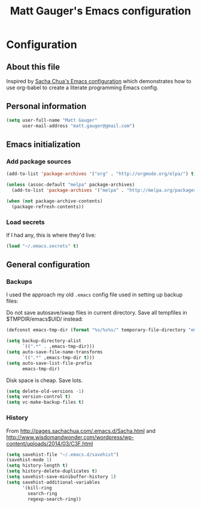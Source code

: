 #+TITLE: Matt Gauger's Emacs configuration
#+OPTIONS: toc:4 h:4

* Configuration
** About this file
<<babel-init>>

Inspired by [[https://github.com/sachac/.emacs.d/blob/gh-pages/Sacha.org][Sacha Chua's Emacs configuration]] which demonstrates how to use org-babel to create a literate programming Emacs config.

** Personal information
#+BEGIN_SRC emacs-lisp
  (setq user-full-name "Matt Gauger"
        user-mail-address "matt.gauger@gmail.com")
#+END_SRC

** Emacs initialization

*** Add package sources

#+BEGIN_SRC emacs-lisp
  (add-to-list 'package-archives '("org" . "http://orgmode.org/elpa/") t)

  (unless (assoc-default "melpa" package-archives)
    (add-to-list 'package-archives '("melpa" . "http://melpa.org/packages/") t))

  (when (not package-archive-contents)
    (package-refresh-contents))
#+END_SRC

*** Load secrets

If I had any, this is where they'd live:

#+BEGIN_SRC emacs-lisp
(load "~/.emacs.secrets" t)
#+END_SRC

** General configuration

*** Backups

I used the approach my old =.emacs= config file used in setting up backup files:

Do not save autosave/swap files in current directory. Save all tempfiles in $TMPDIR/emacs$UID/ instead:

#+BEGIN_SRC emacs-lisp
(defconst emacs-tmp-dir (format "%s/%s%s/" temporary-file-directory "emacs" (user-uid)))

(setq backup-directory-alist
      `((".*" . ,emacs-tmp-dir)))
(setq auto-save-file-name-transforms
      `((".*" ,emacs-tmp-dir t)))
(setq auto-save-list-file-prefix
      emacs-tmp-dir)
#+END_SRC

Disk space is cheap. Save lots.

#+BEGIN_SRC emacs-lisp
(setq delete-old-versions -1)
(setq version-control t)
(setq vc-make-backup-files t)
#+END_SRC


*** History


From http://pages.sachachua.com/.emacs.d/Sacha.html and http://www.wisdomandwonder.com/wordpress/wp-content/uploads/2014/03/C3F.html

#+BEGIN_SRC emacs-lisp
(setq savehist-file "~/.emacs.d/savehist")
(savehist-mode 1)
(setq history-length t)
(setq history-delete-duplicates t)
(setq savehist-save-minibuffer-history 1)
(setq savehist-additional-variables
      '(kill-ring
        search-ring
        regexp-search-ring))
#+END_SRC

